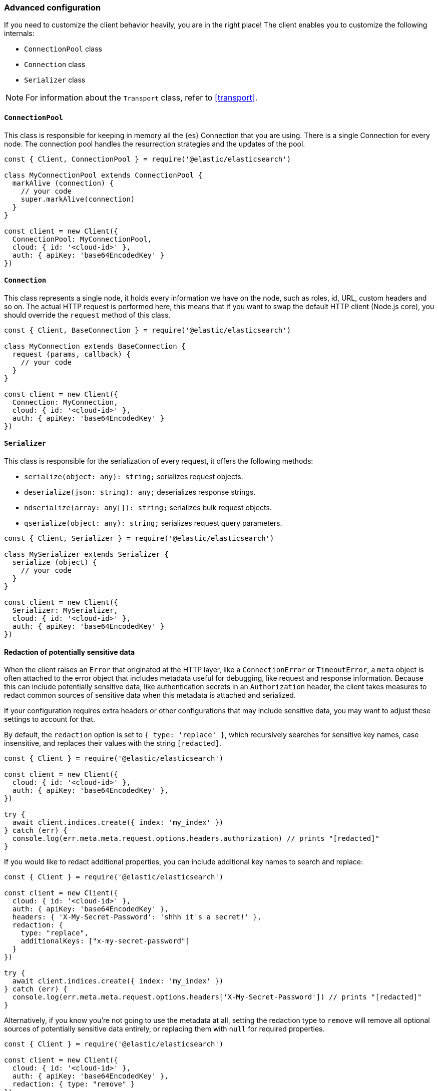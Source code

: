 [[advanced-config]]
=== Advanced configuration

If you need to customize the client behavior heavily, you are in the right 
place! The client enables you to customize the following internals:

* `ConnectionPool` class
* `Connection` class
* `Serializer` class

NOTE: For information about the `Transport` class, refer to <<transport>>.


[discrete]
==== `ConnectionPool`

This class is responsible for keeping in memory all the {es} Connection that you 
are using. There is a single Connection for every node. The connection pool 
handles the resurrection strategies and the updates of the pool.

[source,js]
----
const { Client, ConnectionPool } = require('@elastic/elasticsearch')

class MyConnectionPool extends ConnectionPool {
  markAlive (connection) {
    // your code
    super.markAlive(connection)
  }
}

const client = new Client({
  ConnectionPool: MyConnectionPool,
  cloud: { id: '<cloud-id>' },
  auth: { apiKey: 'base64EncodedKey' }
})
----


[discrete]
==== `Connection`

This class represents a single node, it holds every information we have on the 
node, such as roles, id, URL, custom headers and so on. The actual HTTP request 
is performed here, this means that if you want to swap the default HTTP client 
(Node.js core), you should override the `request` method of this class.

[source,js]
----
const { Client, BaseConnection } = require('@elastic/elasticsearch')

class MyConnection extends BaseConnection {
  request (params, callback) {
    // your code
  }
}

const client = new Client({
  Connection: MyConnection,
  cloud: { id: '<cloud-id>' },
  auth: { apiKey: 'base64EncodedKey' }
})
----


[discrete]
==== `Serializer`

This class is responsible for the serialization of every request, it offers the 
following methods:

* `serialize(object: any): string;` serializes request objects.
* `deserialize(json: string): any;` deserializes response strings.
* `ndserialize(array: any[]): string;` serializes bulk request objects.
* `qserialize(object: any): string;` serializes request query parameters.

[source,js]
----
const { Client, Serializer } = require('@elastic/elasticsearch')

class MySerializer extends Serializer {
  serialize (object) {
    // your code
  }
}

const client = new Client({
  Serializer: MySerializer,
  cloud: { id: '<cloud-id>' },
  auth: { apiKey: 'base64EncodedKey' }
})
----

[discrete]
==== Redaction of potentially sensitive data

When the client raises an `Error` that originated at the HTTP layer, like a `ConnectionError` or `TimeoutError`, a `meta` object is often attached to the error object that includes metadata useful for debugging, like request and response information. Because this can include potentially sensitive data, like authentication secrets in an `Authorization` header, the client takes measures to redact common sources of sensitive data when this metadata is attached and serialized.

If your configuration requires extra headers or other configurations that may include sensitive data, you may want to adjust these settings to account for that.

By default, the `redaction` option is set to `{ type: 'replace' }`, which recursively searches for sensitive key names, case insensitive, and replaces their values with the string `[redacted]`.

[source,js]
----
const { Client } = require('@elastic/elasticsearch')

const client = new Client({
  cloud: { id: '<cloud-id>' },
  auth: { apiKey: 'base64EncodedKey' },
})

try {
  await client.indices.create({ index: 'my_index' })
} catch (err) {
  console.log(err.meta.meta.request.options.headers.authorization) // prints "[redacted]"
}
----

If you would like to redact additional properties, you can include additional key names to search and replace:

[source,js]
----
const { Client } = require('@elastic/elasticsearch')

const client = new Client({
  cloud: { id: '<cloud-id>' },
  auth: { apiKey: 'base64EncodedKey' },
  headers: { 'X-My-Secret-Password': 'shhh it's a secret!' },
  redaction: {
    type: "replace",
    additionalKeys: ["x-my-secret-password"]
  }
})

try {
  await client.indices.create({ index: 'my_index' })
} catch (err) {
  console.log(err.meta.meta.request.options.headers['X-My-Secret-Password']) // prints "[redacted]"
}
----

Alternatively, if you know you're not going to use the metadata at all, setting the redaction type to `remove` will remove all optional sources of potentially sensitive data entirely, or replacing them with `null` for required properties.

[source,js]
----
const { Client } = require('@elastic/elasticsearch')

const client = new Client({
  cloud: { id: '<cloud-id>' },
  auth: { apiKey: 'base64EncodedKey' },
  redaction: { type: "remove" }
})

try {
  await client.indices.create({ index: 'my_index' })
} catch (err) {
  console.log(err.meta.meta.request.options.headers) // undefined
}
----

Finally, if you prefer to turn off redaction altogether, perhaps while debugging on a local developer environment, you can set the redaction type to `off`. This will revert the client to pre-8.11.0 behavior, where basic redaction is only performed during common serialization methods like `console.log` and `JSON.stringify`.

WARNING: Setting `redaction.type` to `off` is not recommended in production environments.

[source,js]
----
const { Client } = require('@elastic/elasticsearch')

const client = new Client({
  cloud: { id: '<cloud-id>' },
  auth: { apiKey: 'base64EncodedKey' },
  redaction: { type: "off" }
})

try {
  await client.indices.create({ index: 'my_index' })
} catch (err) {
  console.log(err.meta.meta.request.options.headers.authorization) // the actual header value will be logged
}
----

[discrete]
==== Migrate to v8

The Node.js client can be configured to emit an HTTP header
`Accept: application/vnd.elasticsearch+json; compatible-with=7`
which signals to Elasticsearch that the client is requesting
`7.x` version of request and response bodies. This allows for
upgrading from 7.x to 8.x version of Elasticsearch without upgrading
everything at once. Elasticsearch should be upgraded first after
the compatibility header is configured and clients should be upgraded
second.
To enable to setting, configure the environment variable
`ELASTIC_CLIENT_APIVERSIONING` to `true`.
